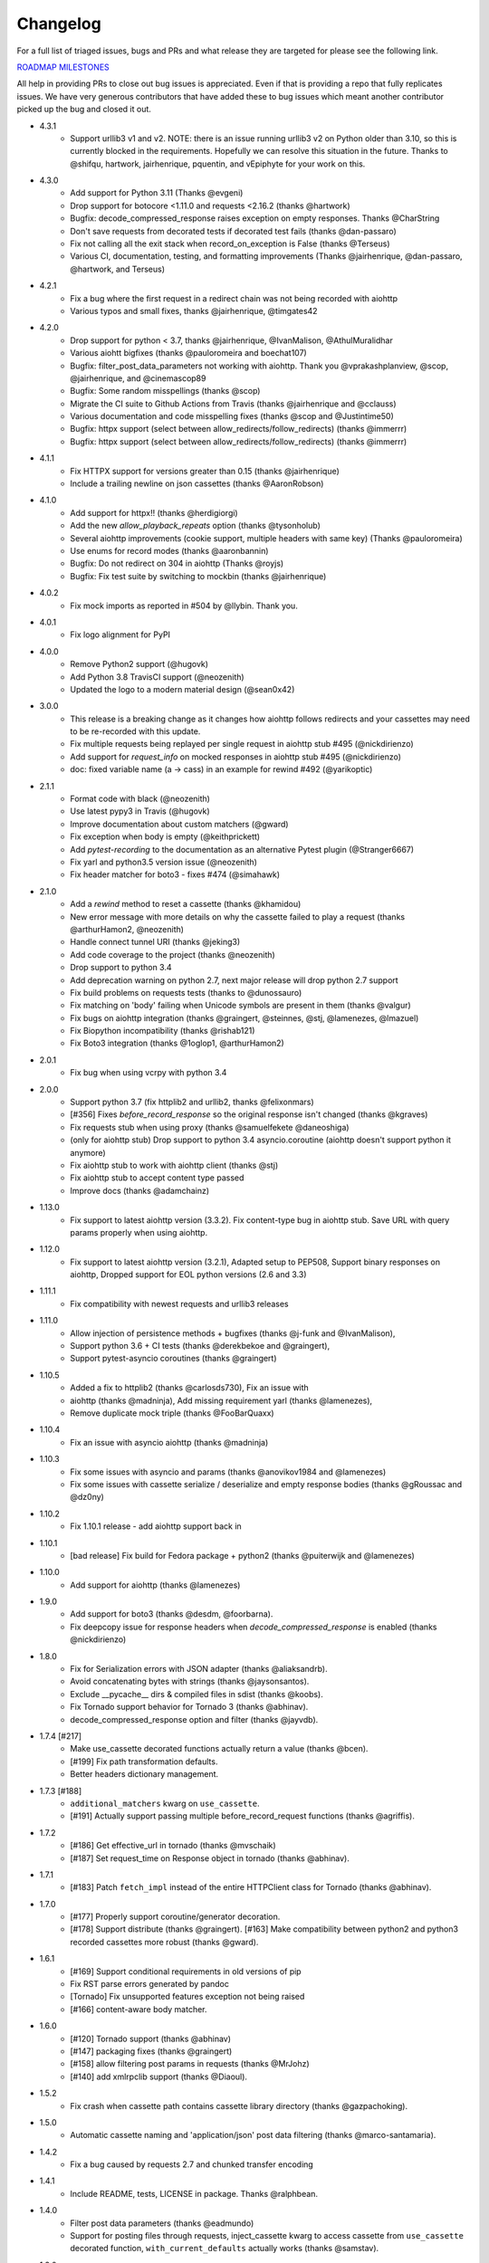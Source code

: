 Changelog
---------

For a full list of triaged issues, bugs and PRs and what release they are targeted for please see the following link.

`ROADMAP MILESTONES <https://github.com/kevin1024/vcrpy/milestones>`_

All help in providing PRs to close out bug issues is appreciated. Even if that is providing a repo that fully replicates issues. We have very generous contributors that have added these to bug issues which meant another contributor picked up the bug and closed it out.

-  4.3.1
    - Support urllib3 v1 and v2.  NOTE: there is an issue running urllib3 v2 on
      Python older than 3.10, so this is currently blocked in the requirements.
      Hopefully we can resolve this situation in the future.  Thanks to @shifqu,
      hartwork, jairhenrique, pquentin, and vEpiphyte for your work on this.
-  4.3.0
    - Add support for Python 3.11 (Thanks @evgeni)
    - Drop support for botocore <1.11.0 and requests <2.16.2 (thanks @hartwork)
    - Bugfix: decode_compressed_response raises exception on empty responses. Thanks @CharString
    - Don't save requests from decorated tests if decorated test fails (thanks @dan-passaro)
    - Fix not calling all the exit stack when record_on_exception is False (thanks @Terseus)
    - Various CI, documentation, testing, and formatting improvements (Thanks @jairhenrique, @dan-passaro, @hartwork, and Terseus)
-  4.2.1
    - Fix a bug where the first request in a redirect chain was not being recorded with aiohttp
    - Various typos and small fixes, thanks @jairhenrique, @timgates42
-  4.2.0
    - Drop support for python < 3.7, thanks @jairhenrique, @IvanMalison, @AthulMuralidhar
    - Various aiohtt bigfixes (thanks @pauloromeira and boechat107)
    - Bugfix: filter_post_data_parameters not working with aiohttp.  Thank you @vprakashplanview, @scop, @jairhenrique, and @cinemascop89
    - Bugfix: Some random misspellings (thanks @scop)
    - Migrate the CI suite to Github Actions from Travis (thanks @jairhenrique and @cclauss)
    - Various documentation and code misspelling fixes (thanks @scop and @Justintime50)
    - Bugfix: httpx support (select between allow_redirects/follow_redirects) (thanks @immerrr)
    - Bugfix: httpx support (select between allow_redirects/follow_redirects) (thanks @immerrr)
-  4.1.1
    - Fix HTTPX support for versions greater than 0.15 (thanks @jairhenrique)
    - Include a trailing newline on json cassettes (thanks @AaronRobson)
-  4.1.0
    - Add support for httpx!! (thanks @herdigiorgi)
    - Add the new `allow_playback_repeats` option (thanks @tysonholub)
    - Several aiohttp improvements (cookie support, multiple headers with same key) (Thanks @pauloromeira)
    - Use enums for record modes (thanks @aaronbannin)
    - Bugfix: Do not redirect on 304 in aiohttp (Thanks @royjs)
    - Bugfix: Fix test suite by switching to mockbin (thanks @jairhenrique)
-  4.0.2
    - Fix mock imports as reported in #504 by @llybin. Thank you.
-  4.0.1 
    - Fix logo alignment for PyPI 
-  4.0.0
    - Remove Python2 support (@hugovk)
    - Add Python 3.8 TravisCI support (@neozenith)
    - Updated the logo to a modern material design (@sean0x42)

-  3.0.0
    - This release is a breaking change as it changes how aiohttp follows redirects and your cassettes may need to be re-recorded with this update.
    - Fix multiple requests being replayed per single request in aiohttp stub #495 (@nickdirienzo)
    - Add support for `request_info` on mocked responses in aiohttp stub #495 (@nickdirienzo)
    - doc: fixed variable name (a -> cass) in an example for rewind #492 (@yarikoptic)

-  2.1.1 
    - Format code with black (@neozenith)
    - Use latest pypy3 in Travis (@hugovk)
    - Improve documentation about custom matchers (@gward)
    - Fix exception when body is empty (@keithprickett)
    - Add `pytest-recording` to the documentation as an alternative Pytest plugin (@Stranger6667)
    - Fix yarl and python3.5 version issue (@neozenith)
    - Fix header matcher for boto3 - fixes #474 (@simahawk)
-  2.1.0 
    - Add a `rewind` method to reset a cassette (thanks @khamidou)
    - New error message with more details on why the cassette failed to play a request (thanks @arthurHamon2, @neozenith)
    - Handle connect tunnel URI (thanks @jeking3)
    - Add code coverage to the project (thanks @neozenith)
    - Drop support to python 3.4
    - Add deprecation warning on python 2.7, next major release will drop python 2.7 support
    - Fix build problems on requests tests (thanks to @dunossauro)
    - Fix matching on 'body' failing when Unicode symbols are present in them (thanks @valgur)
    - Fix bugs on aiohttp integration (thanks @graingert, @steinnes, @stj, @lamenezes, @lmazuel)
    - Fix Biopython incompatibility (thanks @rishab121)
    - Fix Boto3 integration (thanks @1oglop1, @arthurHamon2)
-  2.0.1 
    - Fix bug when using vcrpy with python 3.4
-  2.0.0 
    - Support python 3.7 (fix httplib2 and urllib2, thanks @felixonmars)
    - [#356] Fixes `before_record_response` so the original response isn't changed (thanks @kgraves)
    - Fix requests stub when using proxy (thanks @samuelfekete @daneoshiga)
    - (only for aiohttp stub) Drop support to python 3.4 asyncio.coroutine (aiohttp doesn't support python it anymore)
    - Fix aiohttp stub to work with aiohttp client (thanks @stj)
    - Fix aiohttp stub to accept content type passed
    - Improve docs (thanks @adamchainz)


-  1.13.0 
    - Fix support to latest aiohttp version (3.3.2). Fix content-type bug in aiohttp stub. Save URL with query params properly when using aiohttp.
-  1.12.0 
    - Fix support to latest aiohttp version (3.2.1), Adapted setup to PEP508, Support binary responses on aiohttp, Dropped support for EOL python versions (2.6 and 3.3)
-  1.11.1 
    - Fix compatibility with newest requests and urllib3 releases
-  1.11.0 
    - Allow injection of persistence methods + bugfixes (thanks @j-funk and @IvanMalison),
    - Support python 3.6 + CI tests (thanks @derekbekoe and @graingert),
    - Support pytest-asyncio coroutines (thanks @graingert)
-  1.10.5 
    - Added a fix to httplib2 (thanks @carlosds730), Fix an issue with
    - aiohttp (thanks @madninja), Add missing requirement yarl (thanks @lamenezes),
    - Remove duplicate mock triple (thanks @FooBarQuaxx)
-  1.10.4 
    - Fix an issue with asyncio aiohttp (thanks @madninja)
-  1.10.3 
    - Fix some issues with asyncio and params (thanks @anovikov1984 and @lamenezes)
    - Fix some issues with cassette serialize / deserialize and empty response bodies (thanks @gRoussac and @dz0ny)
-  1.10.2 
    - Fix 1.10.1 release - add aiohttp support back in
-  1.10.1 
    - [bad release] Fix build for Fedora package + python2 (thanks @puiterwijk and @lamenezes)
-  1.10.0 
    - Add support for aiohttp (thanks @lamenezes)
-  1.9.0 
    - Add support for boto3 (thanks @desdm, @foorbarna). 
    - Fix deepcopy issue for response headers when `decode_compressed_response` is enabled (thanks @nickdirienzo)
-  1.8.0 
    - Fix for Serialization errors with JSON adapter (thanks @aliaksandrb). 
    - Avoid concatenating bytes with strings (thanks @jaysonsantos). 
    - Exclude __pycache__ dirs & compiled files in sdist (thanks @koobs). 
    - Fix Tornado support behavior for Tornado 3 (thanks @abhinav). 
    - decode_compressed_response option and filter (thanks @jayvdb).
-  1.7.4 [#217] 
    - Make use_cassette decorated functions actually return a value (thanks @bcen). 
    - [#199] Fix path transformation defaults.
    - Better headers dictionary management.
-  1.7.3 [#188] 
    - ``additional_matchers`` kwarg on ``use_cassette``.
    - [#191] Actually support passing multiple before_record_request functions (thanks @agriffis).
-  1.7.2 
    - [#186] Get effective_url in tornado (thanks @mvschaik)
    - [#187] Set request_time on Response object in tornado (thanks @abhinav).
-  1.7.1 
    - [#183] Patch ``fetch_impl`` instead of the entire HTTPClient class for Tornado (thanks @abhinav).
-  1.7.0 
    - [#177] Properly support coroutine/generator decoration. 
    - [#178] Support distribute (thanks @graingert). [#163] Make compatibility between python2 and python3 recorded cassettes more robust (thanks @gward).
-  1.6.1 
    - [#169] Support conditional requirements in old versions of pip
    - Fix RST parse errors generated by pandoc
    - [Tornado] Fix unsupported features exception not being raised
    - [#166] content-aware body matcher.
- 1.6.0
    - [#120] Tornado support (thanks @abhinav)
    - [#147] packaging fixes (thanks @graingert)
    - [#158] allow filtering post params in requests (thanks @MrJohz)
    - [#140] add xmlrpclib support (thanks @Diaoul).
-  1.5.2
    - Fix crash when cassette path contains cassette library directory (thanks @gazpachoking).
-  1.5.0
    - Automatic cassette naming and 'application/json' post data filtering (thanks @marco-santamaria).
-  1.4.2 
    - Fix a bug caused by requests 2.7 and chunked transfer encoding
-  1.4.1 
    - Include README, tests, LICENSE in package. Thanks @ralphbean.
-  1.4.0 
    - Filter post data parameters (thanks @eadmundo)
    - Support for posting files through requests, inject\_cassette kwarg to access cassette from ``use_cassette`` decorated function, ``with_current_defaults`` actually works (thanks @samstav).
-  1.3.0
    - Fix/add support for urllib3 (thanks @aisch)
    - Fix default port  for https (thanks @abhinav).
-  1.2.0 
    - Add custom\_patches argument to VCR/Cassette objects to allow users to stub custom classes when cassettes become active.
-  1.1.4
    - Add force reset around calls to actual connection from stubs, to ensure compatibility with the version of httplib/urlib2 in python 2.7.9.
-  1.1.3
    - Fix python3 headers field (thanks @rtaboada)
    - fix boto test (thanks @telaviv)
    - fix new\_episodes record mode (thanks @jashugan),
    - fix Windows connectionpool stub bug (thanks @gazpachoking)
    - add support for requests 2.5
-  1.1.2
    - Add urllib==1.7.1 support. 
    - Make json serialize error handling correct
    - Improve logging of match failures.
-  1.1.1 
    - Use function signature preserving ``wrapt.decorator`` to write the decorator version of use\_cassette in order to ensure compatibility with py.test fixtures and python 2. 
    - Move all request filtering into the ``before_record_callable``.
-  1.1.0 
    - Add ``before_record_response``. Fix several bugs related to the context management of cassettes.
-  1.0.3 
    - Fix an issue with requests 2.4 and make sure case sensitivity is consistent across python versions
-  1.0.2
    - Fix an issue with requests 2.3
-  1.0.1
    - Fix a bug with the new ignore requests feature and the once record mode
-  1.0.0 
    - *BACKWARDS INCOMPATIBLE*: Please see the 'upgrade' section in the README. Take a look at the matcher section as well, you might want to update your ``match_on`` settings. 
    - Add support for filtering sensitive data from requests, matching query strings after the order changes and improving the built-in matchers, (thanks to @mshytikov)
    - Support for ignoring requests to certain hosts, bump supported Python3 version to 3.4, fix some bugs with Boto support (thanks @marusich)
    - Fix error with URL field capitalization in README (thanks @simon-weber)
    - Added some log messages to help with debugging
    - Added ``all_played`` property on cassette (thanks @mshytikov)

-  0.7.0
    - VCR.py now supports Python 3! (thanks @asundg) 
    - Also I refactored the stub connections quite a bit to add support for the putrequest and putheader calls.
    - This version also adds support for httplib2 (thanks @nilp0inter). 
    - I have added a couple tests for boto since it is an http client in its own right.
    - Finally, this version includes a fix for a bug where requests wasn't being patched properly (thanks @msabramo).
-  0.6.0
    - Store response headers as a list since a HTTP response can have the same header twice (happens with set-cookie sometimes).
        - This has the added benefit of preserving the order of headers. 
        - Thanks @smallcode for the bug report leading to this change. 
    - I have made an effort to ensure backwards compatibility with the old cassettes' header storage mechanism, but if you want to upgrade to the new header storage, you should delete your cassettes and re-record them.
    - Also this release adds better error messages (thanks @msabramo) 
    - and adds support for using VCR as a decorator (thanks @smallcode for the motivation)
-  0.5.0
    - Change the ``response_of`` method to ``responses_of`` since cassettes can now contain more than one response for a request. 
        - Since this changes the API, I'm bumping the version. 
    - Also includes 2 bugfixes: 
        - a better error message when attempting to overwrite a cassette file, 
        - and a fix for a bug with requests sessions (thanks @msabramo)
-  0.4.0
    - Change default request recording behavior for multiple requests.
        - If you make the same request multiple times to the same URL, the response might be different each time (maybe the response has a timestamp in it or something), so this will make the same request multiple times and save them all. 
        - Then, when you are replaying the cassette, the responses will be played back in the same order in which they were received.
        - If you were making multiple requests to the same URL in a cassette before version 0.4.0, you might need to regenerate your cassette files.
        - Also, removes support for the cassette.play\_count counter API, since individual requests aren't unique anymore.
        - A cassette might contain the same request several times.
    - Also removes secure overwrite feature since that was breaking overwriting files in Windows
    - And fixes a bug preventing request's automatic body decompression from working.
-  0.3.5
    - Fix compatibility with requests 2.x
-  0.3.4
    - Bugfix: close file before renaming it. This fixes an issue on Windows. Thanks @smallcode for the fix.
-  0.3.3
    - Bugfix for error message when an unregistered custom matcher was used
-  0.3.2
    - Fix issue with new config syntax and the ``match_on`` parameter. Thanks, @chromy!
-  0.3.1
    - Fix issue causing full paths to be sent on the HTTP request line.
-  0.3.0
    - *Backwards incompatible release*
    - Added support for record modes, and changed the default recording behavior to the "once" record mode. Please see the documentation on record modes for more.
    - Added support for custom request matching, and changed the default request matching behavior to match only on the URL and method. 
    - Also, improved the httplib mocking to add support for the ``HTTPConnection.send()`` method.
        - This means that requests won't actually be sent until the response is read, since I need to record the entire request in order to match up the appropriate response.
        - I don't think this should cause any issues unless you are sending requests without ever loading the response (which none of the standard httplib wrappers do, as far as I know).
    - Thanks to @fatuhoku for some of the ideas and the motivation behind this release.
-  0.2.1
    - Fixed missing modules in setup.py
-  0.2.0
    - Added configuration API, which lets you configure some settings on VCR (see the README). 
    - Also, VCR no longer saves cassettes if they haven't changed at all and supports JSON as well as YAML (thanks @sirpengi).
    - Added amazing new skeumorphic logo, thanks @hairarrow.
-  0.1.0
    - *backwards incompatible release - delete your old cassette files*
    - This release adds the ability to access the cassette to make assertions on it
    - as well as a major code refactor thanks to @dlecocq. 
    - It also fixes a couple longstanding bugs with redirects and HTTPS. [#3 and #4]
-  0.0.4
    - If you have libyaml installed, vcrpy will use the c bindings instead. Speed up your tests! Thanks @dlecocq
-  0.0.3
    - Add support for requests 1.2.3. Support for older versions of requests dropped (thanks @vitormazzi and @bryanhelmig)
-  0.0.2
    - Add support for requests / urllib3
-  0.0.1
    - Initial Release

